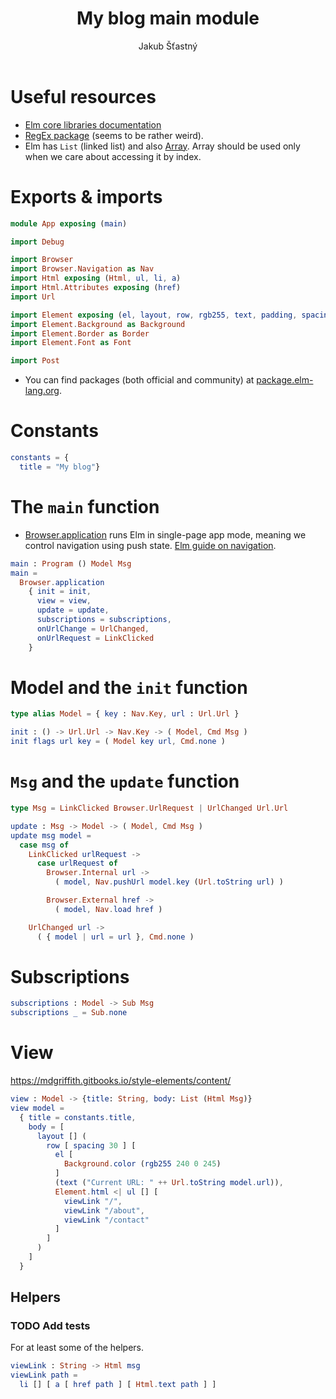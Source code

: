 #+TITLE: My blog main module
#+AUTHOR: Jakub Šťastný

* Useful resources

- [[https://package.elm-lang.org/packages/elm/core/latest/][Elm core libraries documentation]]
- [[https://elmprogramming.com/regular-expression.html][RegEx package]] (seems to be rather weird).
- Elm has =List= (linked list) and also [[https://elmprogramming.com/array.html][Array]]. Array should be used only when we care about accessing it by index.

* Exports & imports

#+BEGIN_SRC elm
  module App exposing (main)

  import Debug

  import Browser
  import Browser.Navigation as Nav
  import Html exposing (Html, ul, li, a)
  import Html.Attributes exposing (href)
  import Url

  import Element exposing (el, layout, row, rgb255, text, padding, spacing)
  import Element.Background as Background
  import Element.Border as Border
  import Element.Font as Font

  import Post
#+END_SRC

- You can find packages (both official and community) at [[https://package.elm-lang.org][package.elm-lang.org]].

* Constants

#+BEGIN_SRC elm
  constants = {
    title = "My blog"}
#+END_SRC

* The =main= function

- [[https://package.elm-lang.org/packages/elm/browser/latest/Browser#application][Browser.application]] runs Elm in single-page app mode, meaning we control navigation using push state. [[https://guide.elm-lang.org/webapps/navigation.html][Elm guide on navigation]].

#+BEGIN_SRC elm
  main : Program () Model Msg
  main =
    Browser.application
      { init = init,
        view = view,
        update = update,
        subscriptions = subscriptions,
        onUrlChange = UrlChanged,
        onUrlRequest = LinkClicked
      }
#+END_SRC

* Model and the =init= function

#+BEGIN_SRC elm
  type alias Model = { key : Nav.Key, url : Url.Url }

  init : () -> Url.Url -> Nav.Key -> ( Model, Cmd Msg )
  init flags url key = ( Model key url, Cmd.none )
#+END_SRC

* =Msg= and the =update= function

#+BEGIN_SRC elm
  type Msg = LinkClicked Browser.UrlRequest | UrlChanged Url.Url

  update : Msg -> Model -> ( Model, Cmd Msg )
  update msg model =
    case msg of
      LinkClicked urlRequest ->
        case urlRequest of
          Browser.Internal url ->
            ( model, Nav.pushUrl model.key (Url.toString url) )

          Browser.External href ->
            ( model, Nav.load href )

      UrlChanged url ->
        ( { model | url = url }, Cmd.none )
#+END_SRC

* Subscriptions

#+BEGIN_SRC elm
  subscriptions : Model -> Sub Msg
  subscriptions _ = Sub.none
#+END_SRC

* View

[[https://mdgriffith.gitbooks.io/style-elements/content/]]

#+BEGIN_SRC elm
  view : Model -> {title: String, body: List (Html Msg)}
  view model =
    { title = constants.title,
      body = [
        layout [] (
          row [ spacing 30 ] [
            el [
              Background.color (rgb255 240 0 245)
            ]
            (text ("Current URL: " ++ Url.toString model.url)),
            Element.html <| ul [] [
              viewLink "/",
              viewLink "/about",
              viewLink "/contact"
            ]
          ]
        )
      ]
    }
#+END_SRC

** Helpers

*** TODO Add tests

For at least some of the helpers.

#+BEGIN_SRC elm
  viewLink : String -> Html msg
  viewLink path =
    li [] [ a [ href path ] [ Html.text path ] ]
#+END_SRC
